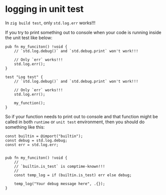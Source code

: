 * logging in unit test

In ~zig build test~, only ~std.log.err~ works!!!

If you try to print something out to console when your code is running inside the unit test like below:

#+BEGIN_SRC zig
  pub fn my_funciton() !void {
      // `std.log.debug()` and `std.debug.print` won't work!!!

      // Only `err` works!!!
      std.log.err();
  }

  test "Log test" {
      // `std.log.debug()` and `std.debug.print` won't work!!!

      // Only `err` works!!!
      std.log.err();

      my_function();
  }
#+END_SRC


So if your function needs to print out to console and that function might be called in both =runtime= or =unit test= environment, then you should do something like this:

#+BEGIN_SRC zig
  const builtin = @import("builtin");
  const debug = std.log.debug;
  const err = std.log.err;


  pub fn my_funciton() !void {
      //
      // `builtin.is_test` is comptime-known!!!
      //
      const temp_log = if (builtin.is_test) err else debug;

      temp_log("Your debug message here", .{});
  }
#+END_SRC

